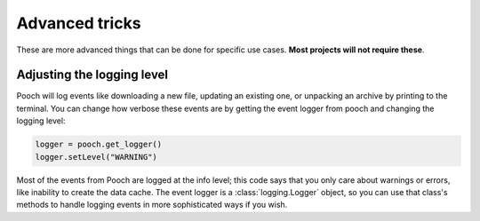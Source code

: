 .. _advanced:

Advanced tricks
===============

These are more advanced things that can be done for specific use cases. **Most
projects will not require these**.


Adjusting the logging level
---------------------------

Pooch will log events like downloading a new file, updating an existing one, or
unpacking an archive by printing to the terminal. You can change how verbose
these events are by getting the event logger from pooch and changing the
logging level:

.. code:: python

    logger = pooch.get_logger()
    logger.setLevel("WARNING")

Most of the events from Pooch are logged at the info level; this code says that
you only care about warnings or errors, like inability to create the data
cache. The event logger is a :class:`logging.Logger` object, so you can use
that class's methods to handle logging events in more sophisticated ways if you
wish.
